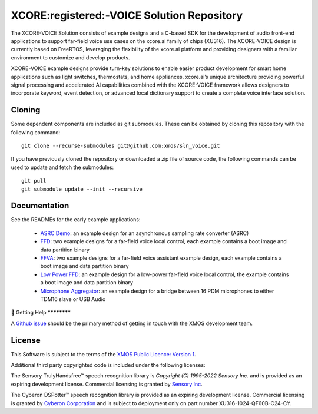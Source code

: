 *******************************************
XCORE:registered:-VOICE Solution Repository
*******************************************

The XCORE-VOICE Solution consists of example designs and a C-based SDK for the development of audio front-end applications to support far-field voice use cases on the xcore.ai family of chips (XU316). The XCORE-VOICE design is currently based on FreeRTOS, leveraging the flexibility of the xcore.ai platform and providing designers with a familiar environment to customize and develop products.

XCORE-VOICE example designs provide turn-key solutions to enable easier product development for smart home applications such as light switches, thermostats, and home appliances. xcore.ai’s unique architecture providing powerful signal processing and accelerated AI capabilities combined with the XCORE-VOICE framework allows designers to incorporate keyword, event detection, or advanced local dictionary support to create a complete voice interface solution.

Cloning
*******

Some dependent components are included as git submodules. These can be obtained by cloning this repository with the following command:

::

    git clone --recurse-submodules git@github.com:xmos/sln_voice.git

If you have previously cloned the repository or downloaded a zip file of source code, the following commands can be used to update and fetch the submodules:

::

    git pull
    git submodule update --init --recursive

Documentation
*************

See the READMEs for the early example applications:

  * `ASRC Demo <https://github.com/xmos/sln_voice/blob/develop/examples/asrc_demo/README.rst>`_: an example design for an asynchronous sampling rate converter (ASRC)

  * `FFD <https://github.com/xmos/sln_voice/blob/develop/examples/ffd/README.rst>`_: two example designs for a far-field voice local control, each example contains a boot image and data partition binary

  * `FFVA <https://github.com/xmos/sln_voice/blob/develop/examples/ffva/README.rst>`_: two example designs for a far-field voice assistant example design, each example contains a boot image and data partition binary

  * `Low Power FFD <https://github.com/xmos/sln_voice/blob/develop/examples/low_power_ffd/README.rst>`_: an example design for a low-power far-field voice local control, the example contains a boot image and data partition binary


  * `Microphone Aggregator <https://github.com/xmos/sln_voice/blob/develop/examples/mic_aggregator/README.rst>`_: an example design for a bridge between 16 PDM microphones to either TDM16 slave or USB Audio

Getting Help
************

A `Github issue <https://github.com/xmos/sln_voice/issues/new/choose>`_ should be the primary method of getting in touch with the XMOS development team.

License
*******

This Software is subject to the terms of the `XMOS Public Licence: Version 1 <https://github.com/xmos/sln_voice/blob/develop/LICENSE.rst>`_.

Additional third party copyrighted code is included under the following licenses:

The Sensory TrulyHandsfree™ speech recognition library is *Copyright (C) 1995-2022 Sensory Inc.* and is provided as an expiring development license. Commercial licensing is granted by `Sensory Inc <https://www.sensory.com/>`_.

The Cyberon DSPotter™ speech recognition library is provided as an expiring development license. Commercial licensing is granted by `Cyberon Corporation <https://www.cyberon.com.tw/>`_ and is subject to deployment only on part number XU316-1024-QF60B-C24-CY.

